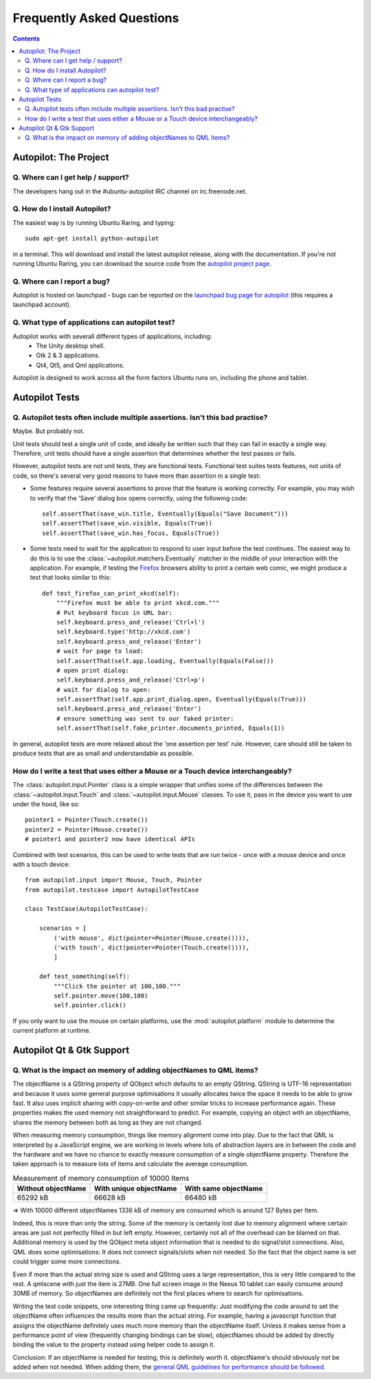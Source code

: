 Frequently Asked Questions
##########################

.. contents::

Autopilot: The Project
++++++++++++++++++++++
Q. Where can I get help / support?
==================================

The developers hang out in the #ubuntu-autopilot IRC channel on irc.freenode.net.

Q. How do I install Autopilot?
==============================

The easiest way is by running Ubuntu Raring, and typing::

    sudo apt-get install python-autopilot

in a terminal. This will download and install the latest autopilot release, along with the documentation. If you're not running Ubuntu Raring, you can download the source code from the `autopilot project page <http://launchpad.net/autopilot/>`_.

Q. Where can I report a bug?
============================

Autopilot is hosted on launchpad - bugs can be reported on the `launchpad bug page for autopilot <https://bugs.launchpad.net/autopilot/+filebug>`_ (this requires a launchpad account).

Q. What type of applications can autopilot test?
================================================

Autopilot works with severall different types of applications, including:
 * The Unity desktop shell.
 * Gtk 2 & 3 applications.
 * Qt4, Qt5, and Qml applications.

Autopilot is designed to work across all the form factors Ubuntu runs on, including the phone and tablet.

Autopilot Tests
+++++++++++++++

.. _faq-many-asserts:

Q. Autopilot tests often include multiple assertions. Isn't this bad practise?
==============================================================================

Maybe. But probably not.

Unit tests should test a single unit of code, and ideally be written such that they can fail in exactly a single way. Therefore, unit tests should have a single assertion that determines whether the test passes or fails.

However, autopilot tests are not unit tests, they are functional tests. Functional test suites tests features, not units of code, so there's several very good reasons to have more than assertion in a single test:

* Some features require several assertions to prove that the feature is working correctly. For example, you may wish to verify that the 'Save' dialog box opens correctly, using the following code::

    self.assertThat(save_win.title, Eventually(Equals("Save Document")))
    self.assertThat(save_win.visible, Equals(True))
    self.assertThat(save_win.has_focus, Equals(True))

* Some tests need to wait for the application to respond to user input before the test continues. The easiest way to do this is to use the :class:`~autopilot.matchers.Eventually` matcher in the middle of your interaction with the application. For example, if testing the `Firefox <http://www.mozilla.org/en-US/>`_ browsers ability to print a certain web comic, we might produce a test that looks similar to this::

    def test_firefox_can_print_xkcd(self):
        """Firefox must be able to print xkcd.com."""
        # Put keyboard focus in URL bar:
        self.keyboard.press_and_release('Ctrl+l')
        self.keyboard.type('http://xkcd.com')
        self.keyboard.press_and_release('Enter')
        # wait for page to load:
        self.assertThat(self.app.loading, Eventually(Equals(False)))
        # open print dialog:
        self.keyboard.press_and_release('Ctrl+p')
        # wait for dialog to open:
        self.assertThat(self.app.print_dialog.open, Eventually(Equals(True)))
        self.keyboard.press_and_release('Enter')
        # ensure something was sent to our faked printer:
        self.assertThat(self.fake_printer.documents_printed, Equals(1))

In general, autopilot tests are more relaxed about the 'one assertion per test' rule. However, care should still be taken to produce tests that are as small and understandable as possible.

How do I write a test that uses either a Mouse or a Touch device interchangeably?
==============================================================================================

The :class:`autopilot.input.Pointer` class is a simple wrapper that unifies some of the differences between the :class:`~autopilot.input.Touch` and :class:`~autopilot.input.Mouse` classes. To use it, pass in the device you want to use under the hood, like so::

    pointer1 = Pointer(Touch.create())
    pointer2 = Pointer(Mouse.create())
    # pointer1 and pointer2 now have identical APIs

Combined with test scenarios, this can be used to write tests that are run twice - once with a mouse device and once with a touch device::

    from autopilot.input import Mouse, Touch, Pointer
    from autopilot.testcase import AutopilotTestCase

    class TestCase(AutopilotTestCase):

        scenarios = [
            ('with mouse', dict(pointer=Pointer(Mouse.create()))),
            ('with touch', dict(pointer=Pointer(Touch.create()))),
            ]

        def test_something(self):
            """Click the pointer at 100,100."""
            self.pointer.move(100,100)
            self.pointer.click()

If you only want to use the mouse on certain platforms, use the :mod:`autopilot.platform` module to determine the current platform at runtime.

Autopilot Qt & Gtk Support
++++++++++++++++++++++++++

Q. What is the impact on memory of adding objectNames to QML items?
===================================================================

The objectName is a QString property of QObject which defaults to an empty QString.
QString is UTF-16 representation and because it uses some general purpose
optimisations it usually allocates twice the space it needs to be able to grow
fast. It also uses implicit sharing with copy-on-write and other similar
tricks to increase performance again. These properties makes the used memory
not straightforward to predict. For example, copying an object with an
objectName, shares the memory between both as long as they are not changed.

When measuring memory consumption, things like memory alignment come into play.
Due to the fact that QML is interpreted by a JavaScript engine, we are working
in levels where lots of abstraction layers are in between the code and the
hardware and we have no chance to exactly measure consumption of a single
objectName property. Therefore the taken approach is to measure lots of items
and calculate the average consumption.

.. table:: Measurement of memory consumption of 10000 Items

    ================== ====================== ====================
    Without objectName With unique objectName With same objectName
    ================== ====================== ====================
    65292 kB           66628 kB               66480 kB
    ================== ====================== ====================

=> With 10000 different objectNames 1336 kB of memory are consumed which is
around 127 Bytes per Item.

Indeed, this is more than only the string. Some of the memory is certainly lost
due to memory alignment where certain areas are just not perfectly filled in
but left empty. However, certainly not all of the overhead can be blamed on
that. Additional memory is used by the QObject meta object information that is
needed to do signal/slot connections. Also, QML does some optimisations: It
does not connect signals/slots when not needed. So the fact that the object
name is set could trigger some more connections.

Even if more than the actual string size is used and QString uses a large
representation, this is very little compared to the rest. A qmlscene with just
the item is 27MB. One full screen image in the Nexus 10 tablet can easily
consume around 30MB of memory. So objectNames are definitely not the first
places where to search for optimisations.

Writing the test code snippets, one interesting thing came up frequently: Just
modifying the code around to set the objectName often influences the results
more than the actual string. For example, having a javascript function that
assigns the objectName definitely uses much more memory than the objectName
itself. Unless it makes sense from a performance point of view (frequently
changing bindings can be slow), objectNames should be added by directly
binding the value to the property instead using helper code to assign it.

Conclusion: If an objectName is needed for testing, this is definitely worth
it. objectName's should obviously not be added when not needed. When adding
them, the `general QML guidelines for performance should be followed. <http://qt-project.org/doc/qt-5.0/qtquick/qtquick-performance.html>`_
